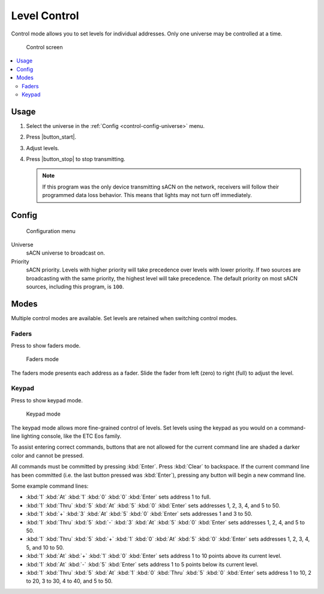 .. index:: Control

.. _control:

Level Control
=============

Control mode allows you to set levels for individual addresses.  Only one universe may be controlled at a time.

.. figure:: screenshots/control_faders.png
   :class: screenshot

   Control screen

.. contents::
   :local:

Usage
-----

1. Select the universe in the :ref:`Config <control-config-universe>` menu.
2. Press |button_start|.
3. Adjust levels.
4. Press |button_stop| to stop transmitting.

   .. note:: If this program was the only device transmitting sACN on the network, receivers will follow their
      programmed data loss behavior. This means that lights may not turn off immediately.

.. _control-config:

Config
------

.. figure:: screenshots/config.png
   :class: screenshot

   Configuration menu

Universe
   .. _control-config-universe:

   sACN universe to broadcast on.

Priority
   .. _control-config-priority:

   sACN priority. Levels with higher priority will take precedence over levels with lower priority. If two
   sources are broadcasting with the same priority, the highest level will take precedence. The default priority on most
   sACN sources, including this program, is ``100``.

.. _control-modes:

Modes
-----

Multiple control modes are available.  Set levels are retained when switching control modes.

.. index:: Faders

.. _control-modes-faders:

Faders
^^^^^^

.. |button_faders| image:: buttons/faders.svg
   :class: no-scaled-link btn-img

Press |button_faders| to show faders mode.

.. figure:: screenshots/control_faders.png
   :class: screenshot

   Faders mode

The faders mode presents each address as a fader.  Slide the fader from left (zero) to right (full) to adjust the level.

.. index:: Keypad

.. _control-modes-keypad:

Keypad
^^^^^^

.. |button_keypad| image:: buttons/keypad.svg
   :class: no-scaled-link btn-img

Press |button_keypad| to show keypad mode.

.. figure:: screenshots/control_keypad.png
   :class: screenshot

   Keypad mode

The keypad mode allows more fine-grained control of levels.  Set levels using the keypad as you would on a command-line
lighting console, like the ETC Eos family.

To assist entering correct commands, buttons that are not allowed for the current command line are shaded a darker color
and cannot be pressed.

All commands must be committed by pressing :kbd:`Enter`.  Press :kbd:`Clear` to backspace.  If the current command line
has been committed (i.e. the last button pressed was :kbd:`Enter`), pressing any button will begin a new command line.

Some example command lines:

.. Each keystroke must be its own :kbd: element to be formatted correctly.

* :kbd:`1` :kbd:`At` :kbd:`1` :kbd:`0` :kbd:`0` :kbd:`Enter` sets address 1 to full.
* :kbd:`1` :kbd:`Thru` :kbd:`5` :kbd:`At` :kbd:`5` :kbd:`0` :kbd:`Enter` sets addresses 1, 2, 3, 4, and 5 to 50.
* :kbd:`1` :kbd:`+` :kbd:`3` :kbd:`At` :kbd:`5` :kbd:`0` :kbd:`Enter` sets addresses 1 and 3 to 50.
* :kbd:`1` :kbd:`Thru` :kbd:`5` :kbd:`-` :kbd:`3` :kbd:`At` :kbd:`5` :kbd:`0` :kbd:`Enter` sets addresses 1, 2, 4, and 5
  to 50.
* :kbd:`1` :kbd:`Thru` :kbd:`5` :kbd:`+` :kbd:`1` :kbd:`0` :kbd:`At` :kbd:`5` :kbd:`0` :kbd:`Enter` sets addresses 1, 2,
  3, 4, 5, and 10 to 50.
* :kbd:`1` :kbd:`At` :kbd:`+` :kbd:`1` :kbd:`0` :kbd:`Enter` sets address 1 to 10 points above its current level.
* :kbd:`1` :kbd:`At` :kbd:`-` :kbd:`5` :kbd:`Enter` sets address 1 to 5 points below its current level.
* :kbd:`1` :kbd:`Thru` :kbd:`5` :kbd:`At` :kbd:`1` :kbd:`0` :kbd:`Thru` :kbd:`5` :kbd:`0` :kbd:`Enter` sets address 1 to
  10, 2 to 20, 3 to 30, 4 to 40, and 5 to 50.
